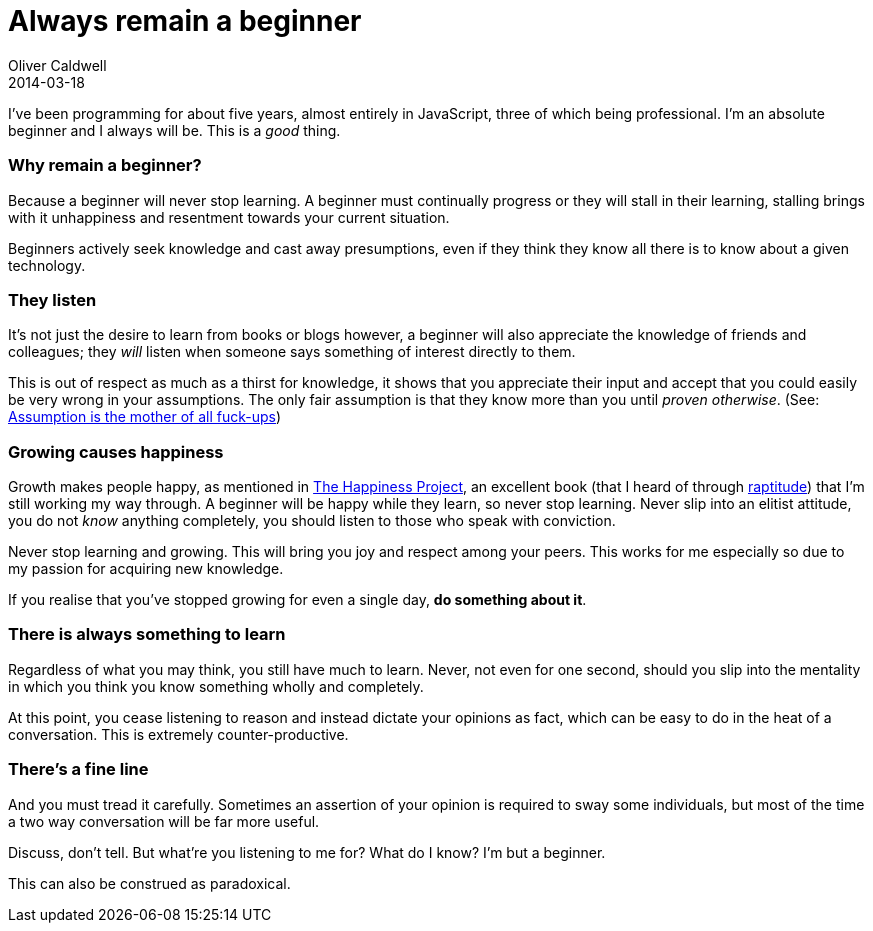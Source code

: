 = Always remain a beginner
Oliver Caldwell
2014-03-18

I’ve been programming for about five years, almost entirely in JavaScript, three of which being professional. I’m an absolute beginner and I always will be. This is a _good_ thing.

=== Why remain a beginner?

Because a beginner will never stop learning. A beginner must continually progress or they will stall in their learning, stalling brings with it unhappiness and resentment towards your current situation.

Beginners actively seek knowledge and cast away presumptions, even if they think they know all there is to know about a given technology.

=== They listen

It’s not just the desire to learn from books or blogs however, a beginner will also appreciate the knowledge of friends and colleagues; they _will_ listen when someone says something of interest directly to them.

This is out of respect as much as a thirst for knowledge, it shows that you appreciate their input and accept that you could easily be very wrong in your assumptions. The only fair assumption is that they know more than you until _proven otherwise_. (See: https://www.youtube.com/watch?v=wg4trPZFUwc[Assumption is the mother of all fuck-ups])

=== Growing causes happiness

Growth makes people happy, as mentioned in http://www.gretchenrubin.com/books/the-happiness-project/about-the-book/[The Happiness Project], an excellent book (that I heard of through http://www.raptitude.com/[raptitude]) that I’m still working my way through. A beginner will be happy while they learn, so never stop learning. Never slip into an elitist attitude, you do not _know_ anything completely, you should listen to those who speak with conviction.

Never stop learning and growing. This will bring you joy and respect among your peers. This works for me especially so due to my passion for acquiring new knowledge.

If you realise that you’ve stopped growing for even a single day, *do something about it*.

=== There is always something to learn

Regardless of what you may think, you still have much to learn. Never, not even for one second, should you slip into the mentality in which you think you know something wholly and completely.

At this point, you cease listening to reason and instead dictate your opinions as fact, which can be easy to do in the heat of a conversation. This is extremely counter-productive.

=== There’s a fine line

And you must tread it carefully. Sometimes an assertion of your opinion is required to sway some individuals, but most of the time a two way conversation will be far more useful.

Discuss, don’t tell. But what’re you listening to me for? What do I know? I’m but a beginner.

This can also be construed as paradoxical.
